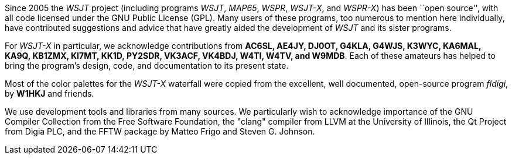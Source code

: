 // Status=review

Since 2005 the _WSJT_ project (including programs _WSJT_, _MAP65_,
_WSPR_, _WSJT-X_, and _WSPR-X_) has been ``open source'', with all
code licensed under the GNU Public License (GPL).  Many users of these
programs, too numerous to mention here individually, have contributed
suggestions and advice that have greatly aided the development of
_WSJT_ and its sister programs.

For _WSJT-X_ in particular, we acknowledge contributions from *AC6SL,
AE4JY, DJ0OT, G4KLA, G4WJS, K3WYC, KA6MAL, KA9Q, KB1ZMX, KI7MT, KK1D,
PY2SDR, VK3ACF, VK4BDJ, W4TI, W4TV, and W9MDB*.  Each of these
amateurs has helped to bring the program’s design, code, and
documentation to its present state.

Most of the color palettes for the _WSJT-X_ waterfall were copied from
the excellent, well documented, open-source program _fldigi_, by *W1HKJ*
and friends.

We use development tools and libraries from many sources.  We
particularly wish to acknowledge importance of the GNU Compiler
Collection from the Free Software Foundation, the "clang" compiler
from LLVM at the University of Illinois, the Qt Project from Digia
PLC, and the FFTW package by Matteo Frigo and Steven G. Johnson.
